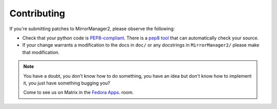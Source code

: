 Contributing
============

If you're submitting patches to MirrorManager2, please observe the following:

- Check that your python code is `PEP8-compliant
  <http://www.python.org/dev/peps/pep-0008/>`_.  There is a `pep8 tool
  <http://pypi.python.org/pypi/pep8>`_ that can automatically check
  your source.

- If your change warrants a modification to the docs in ``doc/`` or any
  docstrings in ``MirrorManager2/`` please make that modification.

.. note:: You have a doubt, you don't know how to do something, you have an
   idea but don't know how to implement it, you just have something bugging
   you?

   Come to see us on Matrix in the `Fedora Apps <https://matrix.to/#/#apps:fedoraproject.org>`_. room.
